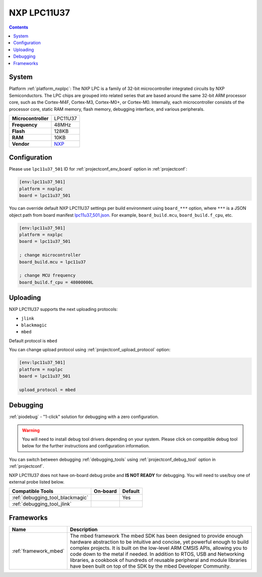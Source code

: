 ..  Copyright (c) 2014-present PlatformIO <contact@platformio.org>
    Licensed under the Apache License, Version 2.0 (the "License");
    you may not use this file except in compliance with the License.
    You may obtain a copy of the License at
       http://www.apache.org/licenses/LICENSE-2.0
    Unless required by applicable law or agreed to in writing, software
    distributed under the License is distributed on an "AS IS" BASIS,
    WITHOUT WARRANTIES OR CONDITIONS OF ANY KIND, either express or implied.
    See the License for the specific language governing permissions and
    limitations under the License.

.. _board_nxplpc_lpc11u37_501:

NXP LPC11U37
============

.. contents::

System
------

Platform :ref:`platform_nxplpc`: The NXP LPC is a family of 32-bit microcontroller integrated circuits by NXP Semiconductors. The LPC chips are grouped into related series that are based around the same 32-bit ARM processor core, such as the Cortex-M4F, Cortex-M3, Cortex-M0+, or Cortex-M0. Internally, each microcontroller consists of the processor core, static RAM memory, flash memory, debugging interface, and various peripherals.

.. list-table::

  * - **Microcontroller**
    - LPC11U37
  * - **Frequency**
    - 48MHz
  * - **Flash**
    - 128KB
  * - **RAM**
    - 10KB
  * - **Vendor**
    - `NXP <http://www.nxp.com/products/microcontrollers-and-processors/arm-processors/lpc-cortex-m-mcus/lpc-cortex-m0-plus-m0/lpc1100-cortex-m0-plus-m0/128kb-flash-10kb-sram-lqfp48-package:LPC11U37FBD48?lang_cd=en&utm_source=platformio&utm_medium=docs>`__


Configuration
-------------

Please use ``lpc11u37_501`` ID for :ref:`projectconf_env_board` option in :ref:`projectconf`:

.. code-block:: ini

  [env:lpc11u37_501]
  platform = nxplpc
  board = lpc11u37_501

You can override default NXP LPC11U37 settings per build environment using
``board_***`` option, where ``***`` is a JSON object path from
board manifest `lpc11u37_501.json <https://github.com/platformio/platform-nxplpc/blob/master/boards/lpc11u37_501.json>`_. For example,
``board_build.mcu``, ``board_build.f_cpu``, etc.

.. code-block:: ini

  [env:lpc11u37_501]
  platform = nxplpc
  board = lpc11u37_501

  ; change microcontroller
  board_build.mcu = lpc11u37

  ; change MCU frequency
  board_build.f_cpu = 48000000L


Uploading
---------
NXP LPC11U37 supports the next uploading protocols:

* ``jlink``
* ``blackmagic``
* ``mbed``

Default protocol is ``mbed``

You can change upload protocol using :ref:`projectconf_upload_protocol` option:

.. code-block:: ini

  [env:lpc11u37_501]
  platform = nxplpc
  board = lpc11u37_501

  upload_protocol = mbed

Debugging
---------

:ref:`piodebug` - "1-click" solution for debugging with a zero configuration.

.. warning::
    You will need to install debug tool drivers depending on your system.
    Please click on compatible debug tool below for the further
    instructions and configuration information.

You can switch between debugging :ref:`debugging_tools` using
:ref:`projectconf_debug_tool` option in :ref:`projectconf`.

NXP LPC11U37 does not have on-board debug probe and **IS NOT READY** for debugging. You will need to use/buy one of external probe listed below.

.. list-table::
  :header-rows:  1

  * - Compatible Tools
    - On-board
    - Default
  * - :ref:`debugging_tool_blackmagic`
    - 
    - Yes
  * - :ref:`debugging_tool_jlink`
    - 
    - 

Frameworks
----------
.. list-table::
    :header-rows:  1

    * - Name
      - Description

    * - :ref:`framework_mbed`
      - The mbed framework The mbed SDK has been designed to provide enough hardware abstraction to be intuitive and concise, yet powerful enough to build complex projects. It is built on the low-level ARM CMSIS APIs, allowing you to code down to the metal if needed. In addition to RTOS, USB and Networking libraries, a cookbook of hundreds of reusable peripheral and module libraries have been built on top of the SDK by the mbed Developer Community.